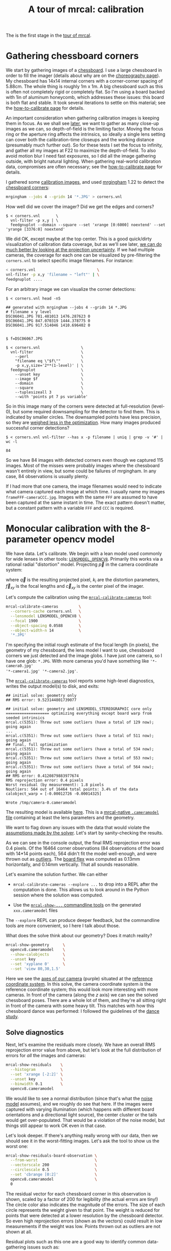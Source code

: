#+title: A tour of mrcal: calibration
#+OPTIONS: toc:t

The is the first stage in the [[file:tour.org][tour of mrcal]].

* Gathering chessboard corners
:PROPERTIES:
:CUSTOM_ID: gathering-corners
:END:

We start by gathering images of a [[file:formulation.org::#calibration-object][chessboard]]. I use a large chessboard in order
to fill the imager (details about why are on the [[file:tour-choreography.org][choreography page]]). My
chessboard has 14x14 internal corners with a corner-corner spacing of 5.88cm.
The whole thing is roughly 1m x 1m. A big chessboard such as this is often not
completely rigid or completely flat. So I'm using a board backed with 1in of
aluminum honeycomb, which addresses these issues: this board is both flat and
stable. It took several iterations to settle on this material; see the
[[file:how-to-calibrate.org::#chessboard-shape][how-to-calibrate page]] for details.

An important consideration when gathering calibration images is keeping them in
focus. As we shall see [[file:tour-choreography.org][later]], we want to gather as many close-up images as we
can, so depth-of-field is the limiting factor. Moving the focus ring or the
aperture ring affects the intrinsics, so ideally a single lens setting can cover
both the calibration-time closeups and the working distance (presumably much
further out). So for these tests I set the focus to infinity, and gather all my
images at F22 to maximize the depth-of-field. To also avoid motion blur I need
fast exposures, so I did all the image gathering outside, with bright natural
lighting. When gathering real-world calibration data, compromises are often
necessary; see the [[file:how-to-calibrate.org][how-to-calibrate page]] for details.

I gathered some [[file:external/2022-11-05--dtla-overpass--samyang--alpha7/2-f22-infinity/images][calibration images]], and used [[https://github.com/dkogan/mrgingham/][mrgingham]] 1.22 to detect the
[[file:external/2022-11-05--dtla-overpass--samyang--alpha7/2-f22-infinity/corners.vnl][chessboard corners]]:

#+begin_src sh
mrgingham --jobs 4 --gridn 14 '*.JPG' > corners.vnl 
#+end_src

How well did we cover the imager? Did we get the edges and corners?

#+begin_example
$ < corners.vnl       \
  vnl-filter -p x,y | \
  feedgnuplot --domain --square --set 'xrange [0:6000] noextend' --set 'yrange [3376:0] noextend'
#+end_example
#+begin_src sh :exports none :eval no-export
mkdir -p ~/projects/mrcal-doc-external/figures/calibration/
D=~/projects/mrcal-doc-external/2022-11-05--dtla-overpass--samyang--alpha7/2-f22-infinity/
< $D/corners.vnl \
  vnl-filter -p x,y | \
  feedgnuplot --domain --square --set 'xrange [0:6000] noextend' --set 'yrange [3376:0] noextend' \
    --terminal 'pngcairo size 1024,768 transparent noenhanced crop          font ",12"' \
    --hardcopy ~/projects/mrcal-doc-external/figures/calibration/mrgingham-coverage.png
#+end_src

[[file:external/figures/calibration/mrgingham-coverage.png]]

We did OK, except maybe at the top center. This is a good quick/dirty
visualization of calibration data coverage, but as we'll see later, [[file:tour-uncertainty.org][we can do
much better by looking at the projection uncertainty]]. If we had multiple
cameras, the coverage for each one can be visualized by pre-filtering the
=corners.vnl= to select specific image filenames. For instance:

#+begin_src sh
< corners.vnl                           \
vnl-filter -p x,y 'filename ~ "left"' | \
feedgnuplot ....
#+end_src

For an arbitrary image we can visualize the corner detections:

#+begin_example
$ < corners.vnl head -n5

## generated with mrgingham --jobs 4 --gridn 14 *.JPG
# filename x y level
DSC06041.JPG 781.481013 1476.287623 0
DSC06041.JPG 847.070319 1444.378775 0
DSC06041.JPG 917.514046 1410.696402 0


$ f=DSC06067.JPG

$ < corners.vnl                  \
  vnl-filter                     \
    --perl                       \
    "filename eq \"$f\""         \
    -p x,y,size='2**(1-level)' | \
  feedgnuplot                    \
    --unset key                  \
    --image $f                   \
    --domain                     \
    --square                     \
    --tuplesizeall 3             \
    --with 'points pt 7 ps variable'
#+end_example
#+begin_src sh :exports none :eval no-export
D=~/projects/mrcal-doc-external/2022-11-05--dtla-overpass--samyang--alpha7/2-f22-infinity/
f=$D/images/DSC06067.JPG
< $D/corners.vnl      \
  vnl-filter                     \
    --perl                       \
    "filename eq \"${f:t}\""     \
    -p x,y,size='2**(1-level)' | \
  feedgnuplot                    \
    --unset key                  \
    --image $f                   \
    --domain                     \
    --square                     \
    --tuplesizeall 3             \
    --with 'points pt 7 ps variable' \
    --hardcopy ~/projects/mrcal-doc-external/figures/calibration/mrgingham-results.png \
    --terminal 'pngcairo size 1024,768 transparent noenhanced crop          font ",12"'
#+end_src

[[file:external/figures/calibration/mrgingham-results.png]]

So in this image many of the corners were detected at full-resolution (level-0),
but some required downsampling for the detector to find them. This is indicated
by smaller circles. The downsampled points have less precision, so they are
[[file:formulation.org::#noise-in-measurement-vector][weighed less in the optimization]]. How many images produced successful corner
detections?

#+begin_example
$ < corners.vnl vnl-filter --has x -p filename | uniq | grep -v '#' | wc -l

84
#+end_example

So we have 84 images with detected corners even though we captured 115 images.
Most of the misses were probably images where the chessboard wasn't entirely in
view, but some could be failures of mrgingham. In any case, 84 observations is
usually plenty.

If I had more that one camera, the image filenames would need to indicate what
camera captured each image at which time. I usually name my images
=frameFFF-cameraCCC.jpg=. Images with the same =FFF= are assumed to have been
captured at the same instant in time. The exact pattern doesn't matter, but a
constant pattern with a variable =FFF= and =CCC= is required.

* Monocular calibration with the 8-parameter opencv model
:PROPERTIES:
:CUSTOM_ID: opencv8-model-solving
:END:

We have data. Let's calibrate. We begin with a lean model used commonly for wide
lenses in other tools: [[file:lensmodels.org::#lensmodel-opencv][=LENSMODEL_OPENCV8=]]. Primarily this works via a rational
radial "distortion" model. Projecting $\vec p$ in the camera coordinate system:

\begin{aligned}
\vec P &\equiv \frac{\vec p_{xy}}{p_z} \\
r &\equiv \left|\vec P\right|            \\
\vec P_\mathrm{radial} &\equiv \frac{ 1 + k_0 r^2 + k_1 r^4 + k_4 r^6}{ 1 + k_5 r^2 + k_6 r^4 + k_7 r^6} \vec P \\
\vec q &= \vec f_{xy} \left( \vec P_\mathrm{radial} + \cdots \right) + \vec c_{xy}
\end{aligned}

where $\vec q$ is the resulting projected pixel, $k_i$ are the distortion
parameters, $\vec f_{xy}$ is the focal lengths and $\vec c_{xy}$ is the center
pixel of the imager.

Let's compute the calibration using the [[file:mrcal-calibrate-cameras.html][=mrcal-calibrate-cameras=]] tool:

#+begin_src sh
mrcal-calibrate-cameras         \
  --corners-cache corners.vnl   \
  --lensmodel LENSMODEL_OPENCV8 \
  --focal 1900                  \
  --object-spacing 0.0588       \
  --object-width-n 14           \
  '*.JPG'
#+end_src

I'm specifying the initial rough estimate of the focal length (in pixels), the
geometry of my chessboard, the lens model I want to use, chessboard corners we
just detected and the image globs. I have just one camera, so I have one glob:
=*.JPG=. With more cameras you'd have something like ='*-camera0.jpg'
'*-camera1.jpg' '*-camera2.jpg'=.

The [[file:mrcal-calibrate-cameras.html][=mrcal-calibrate-cameras=]] tool reports some high-level diagnostics, writes
the output model(s) to disk, and exits:

#+begin_example
## initial solve: geometry only
## RMS error: 9.523144801739077

## initial solve: geometry and LENSMODEL_STEREOGRAPHIC core only
=================== optimizing everything except board warp from seeded intrinsics
mrcal.c(5351): Threw out some outliers (have a total of 129 now); going again
...
mrcal.c(5351): Threw out some outliers (have a total of 511 now); going again
## final, full optimization
mrcal.c(5351): Threw out some outliers (have a total of 534 now); going again
mrcal.c(5351): Threw out some outliers (have a total of 553 now); going again
mrcal.c(5351): Threw out some outliers (have a total of 564 now); going again
## RMS error: 0.4120879883977674
RMS reprojection error: 0.4 pixels
Worst residual (by measurement): 1.8 pixels
Noutliers: 564 out of 16464 total points: 3.4% of the data
calobject_warp = [-0.00012726 -0.00014325]

Wrote /tmp/camera-0.cameramodel
#+end_example

The resulting model is available [[file:external/2022-11-05--dtla-overpass--samyang--alpha7/2-f22-infinity/opencv8.cameramodel][here]]. This is a [[file:cameramodels.org][mrcal-native =.cameramodel=
file]] containing at least the lens parameters and the geometry.

We want to flag down any issues with the data that would violate the [[file:formulation.org::#noise-model][assumptions
made by the solver]]. Let's start by sanity-checking the results.

As we can see in the console output, the final RMS reprojection error was 0.4
pixels. Of the 16464 corner observations (84 observations of the board with
14*14 points each), 564 didn't fit the model well-enough, and were thrown out as
[[file:formulation.org::#outlier-rejection][outliers]]. The [[file:formulation.org::#board-deformation][board flex]] was computed as 0.13mm horizontally, and 0.14mm
vertically. That all sounds reasonable.

Let's examine the solution further. We can either

- =mrcal-calibrate-cameras --explore ...= to drop into a REPL after the
  computation is done. This allows us to look around in the Python session where
  the solution was computed.

- Use the [[file:commandline-tools.org][=mrcal-show-...= commandline tools]] on the generated =xxx.cameramodel=
  files

The =--explore= REPL can produce deeper feedback, but the commandline tools are
more convenient, so I here I talk about those.

What does the solve think about our geometry? Does it match reality?

#+begin_src sh
mrcal-show-geometry      \
  opencv8.cameramodel    \
  --show-calobjects      \
  --unset key            \
  --set 'xyplane 0'      \
  --set 'view 80,30,1.5'
#+end_src
#+begin_src sh :exports none :eval no-export
D=~/projects/mrcal-doc-external/2022-11-05--dtla-overpass--samyang--alpha7/2-f22-infinity/
mrcal-show-geometry $D/opencv8.cameramodel --unset key --set 'xyplane 0' --set 'view 80,30,1.5' --show-calobjects --terminal 'svg size 800,600 noenhanced solid dynamic font ",14"' --hardcopy ~/projects/mrcal-doc-external/figures/calibration/calibration-chessboards-geometry.svg
mrcal-show-geometry $D/opencv8.cameramodel --unset key --set 'xyplane 0' --set 'view 80,30,1.5' --show-calobjects --terminal 'pdf size 8in,6in noenhanced solid color   font ",12"' --hardcopy ~/projects/mrcal-doc-external/figures/calibration/calibration-chessboards-geometry.pdf
#+end_src

[[file:external/figures/calibration/calibration-chessboards-geometry.svg]]

Here we see the [[file:formulation.org::#world-geometry][axes of our camera]] (purple) situated at the [[file:formulation.org::#world-geometry][reference coordinate
system]]. In this solve, the camera coordinate system /is/ the reference
coordinate system; this would look more interesting with more cameras. In front
of the camera (along the $z$ axis) we can see the solved chessboard poses. There
are a whole lot of them, and they're all sitting right in front of the camera
with some heavy tilt. This matches with how this chessboard dance was performed:
I followed the guidelines of the [[file:tour-choreography.org][dance study]].

** Solve diagnostics
:PROPERTIES:
:CUSTOM_ID: opencv8-solve-diagnostics
:END:

Next, let's examine the residuals more closely. We have an overall RMS
reprojection error value from above, but let's look at the full distribution of
errors for /all/ the images and cameras:

#+begin_src sh
mrcal-show-residuals    \
  --histogram           \
  --set 'xrange [-2:2]' \
  --unset key           \
  --binwidth 0.1        \
  opencv8.cameramodel
#+end_src
#+begin_src sh :exports none :eval no-export
D=~/projects/mrcal-doc-external/2022-11-05--dtla-overpass--samyang--alpha7/2-f22-infinity/
mrcal-show-residuals \
  --histogram  \
  --set 'xrange [-2:2]' \
  --unset key           \
  --binwidth 0.1 \
  --hardcopy "~/projects/mrcal-doc-external/figures/calibration/residuals-histogram-opencv8.svg" \
  --terminal 'svg size 800,600 noenhanced solid dynamic font ",14"' \
  $D/opencv8.cameramodel

mrcal-show-residuals \
  --histogram  \
  --set 'xrange [-2:2]' \
  --unset key           \
  --binwidth 0.1 \
  --hardcopy "~/projects/mrcal-doc-external/figures/calibration/residuals-histogram-opencv8.pdf" \
  --terminal 'pdf size 8in,6in noenhanced solid color   font ",12"' \
  $D/opencv8.cameramodel

Dout=~/projects/mrcal-doc-external/figures/calibration/histogram
mkdir -p $Dout
echo "The background color below must match mrcal.css. Adjust them together"                                                                                             > /dev/null
echo "I'm hardcoding the image dimensions because of a gnuplot bug. Already fixed in git, but not released yet"                                                          > /dev/null
echo "git: https://sourceforge.net/p/gnuplot/gnuplot-main/ci/b387dbedf38268c09df258e649fd8ec301c8e1c6/tree/term/cairo.trm?diff=660d60f022c48defaa140ba12d6a1fd931b4bfe5" > /dev/null
echo "mailing list: https://sourceforge.net/p/gnuplot/mailman/gnuplot-beta/thread/874juhf80v.fsf%40dima.secretsauce.net/#msg37741736"                                    > /dev/null
mrcal-show-residuals \
  --histogram  \
  --set 'xrange [-2:2]' \
  --unset key           \
  --binwidth 0.1 \
  --hardcopy "$Dout/00001.png" \
  --title "Residual histogram: LENSMODEL_OPENCV8" \
  --terminal 'pngcairo size 1024,768 notransparent background "#e8dfd0" noenhanced crop          font ",12"' \
  $D/opencv8.cameramodel
#+end_src

[[file:external/figures/calibration/residuals-histogram-opencv8.svg]]

We would like to see a normal distribution (since that's what the [[file:formulation.org::#noise-model][noise model]]
assumes), and we roughly do see that here. If the images were captured with
varying illumination (which happens with different board orientations and a
directional light source), the center cluster or the tails would get
over-populated. That would be a violation of the noise model, but things still
appear to work OK even in that case.

Let's look deeper. If there's anything really wrong with our data, then we
should see it in the worst-fitting images. Let's ask the tool to show us the
worst one:

#+begin_src sh
mrcal-show-residuals-board-observation \
  --from-worst                         \
  --vectorscale 200                    \
  --circlescale 0.5                    \
  --set 'cbrange [0:2]'                \
  opencv8.cameramodel                  \
  0
#+end_src
#+begin_src sh :exports none :eval no-export
D=~/projects/mrcal-doc-external/2022-11-05--dtla-overpass--samyang--alpha7/2-f22-infinity/
cd $D/images
mrcal-show-residuals-board-observation \
  --from-worst \
  --vectorscale 200 \
  --circlescale 0.5 \
  --set 'cbrange [0:2]' \
  --hardcopy "~/projects/mrcal-doc-external/figures/calibration/worst-opencv8.png" \
  --terminal 'pngcairo size 1024,768 transparent noenhanced crop          font ",12"' \
  $D/opencv8.cameramodel \
  0
Dout=~/projects/mrcal-doc-external/figures/calibration/worst
mkdir -p $Dout
echo "The background color below must match mrcal.css. Adjust them together"                                                                                             > /dev/null
echo "I'm hardcoding the image dimensions because of a gnuplot bug. Already fixed in git, but not released yet"                                                          > /dev/null
echo "git: https://sourceforge.net/p/gnuplot/gnuplot-main/ci/b387dbedf38268c09df258e649fd8ec301c8e1c6/tree/term/cairo.trm?diff=660d60f022c48defaa140ba12d6a1fd931b4bfe5" > /dev/null
echo "mailing list: https://sourceforge.net/p/gnuplot/mailman/gnuplot-beta/thread/874juhf80v.fsf%40dima.secretsauce.net/#msg37741736"                                    > /dev/null
mrcal-show-residuals-board-observation \
  --from-worst \
  --vectorscale 200 \
  --circlescale 0.5 \
  --set 'cbrange [0:2]' \
  --hardcopy "$Dout/00001.png" \
  --title "Worst observation: LENSMODEL_OPENCV8" \
  --terminal 'pngcairo size 1024,550 notransparent background "#e8dfd0" noenhanced crop          font ",12"' \
  $D/opencv8.cameramodel \
  0
#+end_src

[[file:external/figures/calibration/worst-opencv8.png]]

The residual vector for each chessboard corner in this observation is shown,
scaled by a factor of 200 for legibility (the actual errors are tiny!) The
circle color also indicates the magnitude of the errors. The size of each circle
represents the weight given to that point. The weight is reduced for points that
were detected at a lower resolution by the chessboard detector. So even high
reprojection errors (shown as the vectors) could result in low measurements if
the weight was low. Points thrown out as outliers are not shown at all.

Residual plots such as this one are a good way to identify common data-gathering
issues such as:

- out-of focus images
- images with motion blur
- [[https://en.wikipedia.org/wiki/Rolling_shutter][rolling shutter]] effects
- camera synchronization errors
- chessboard detector failures
- insufficiently-rich models (of the lens or of the chessboard shape or anything
  else)

See the [[file:how-to-calibrate.org][how-to-calibrate page]] for practical details. Back to /this/ image. In
absolute terms, even this worst-fitting image fits /really/ well. The RMS
reprojection error in this image is 0.70 pixels. The residuals in this image
look /mostly/ reasonable, but there is an issue: if the model fit this data
well, the residuals would sample independent, random noise. Thus the residuals
would all be uncorrelated with each other, but /here/ there's a pattern: we can
see that the errors are mostly radial in the chessboard (they point to/from the
center). A unmodeled chessboard flex could cause this kind of problem, for
instance. This is a source of bias in this solution. Let's keep going, keeping
this in mind.

One issue with lean models such as =LENSMODEL_OPENCV8= (used here) is that the
radial distortion is never quite right, especially as we move further and
further away from the optical axis: this is the last point in the common-errors
list above. The result of these radial distortion errors is high residuals in
the corners and near the edges of the image. We can clearly see this here in the
10th-worst image (10th worst and not /the/ worst because the /really/
poor-fitting points are thrown out as outliers):

#+begin_src sh
mrcal-show-residuals-board-observation \
  --from-worst                         \
  --vectorscale 200                    \
  --circlescale 0.5                    \
  --set 'cbrange [0:2]'                \
  opencv8.cameramodel                  \
  10
#+end_src
#+begin_src sh :exports none :eval no-export
D=~/projects/mrcal-doc-external/2022-11-05--dtla-overpass--samyang--alpha7/2-f22-infinity/
cd $D/images
mrcal-show-residuals-board-observation \
  --from-worst \
  --vectorscale 200 \
  --circlescale 0.5 \
  --set 'cbrange [0:2]' \
  --hardcopy "~/projects/mrcal-doc-external/figures/calibration/worst-incorner-opencv8.png" \
  --terminal 'pngcairo size 1024,768 transparent noenhanced crop          font ",12"' \
  $D/opencv8.cameramodel \
  10

Dout=~/projects/mrcal-doc-external/figures/calibration/worst-in-corner
mkdir -p $Dout
echo "The background color below must match mrcal.css. Adjust them together"                                                                                             > /dev/null
echo "I'm hardcoding the image dimensions because of a gnuplot bug. Already fixed in git, but not released yet"                                                          > /dev/null
echo "git: https://sourceforge.net/p/gnuplot/gnuplot-main/ci/b387dbedf38268c09df258e649fd8ec301c8e1c6/tree/term/cairo.trm?diff=660d60f022c48defaa140ba12d6a1fd931b4bfe5" > /dev/null
echo "mailing list: https://sourceforge.net/p/gnuplot/mailman/gnuplot-beta/thread/874juhf80v.fsf%40dima.secretsauce.net/#msg37741736"                                    > /dev/null
mrcal-show-residuals-board-observation \
  --from-worst \
  --vectorscale 200 \
  --circlescale 0.5 \
  --set 'cbrange [0:2]' \
  --hardcopy "$Dout/00001.png" \
  --title "Observation in the corner: LENSMODEL_OPENCV8" \
  --terminal 'pngcairo size 1024,550 notransparent background "#e8dfd0" noenhanced crop          font ",12"' \
  $D/opencv8.cameramodel \
  10
#+end_src

[[file:external/figures/calibration/worst-incorner-opencv8.png]]

Clearly /this/ image is a problem: the points near the corners have poor
residuals, and the entire column of points at the edge was thrown out as
outliers. We note that this is observation 47, so that we can come back to it
later.

And we can see this same high-error-in-the-corners effect in the residual
magnitudes of all the observations:

#+begin_src sh
mrcal-show-residuals                   \
  --magnitudes                         \
  --set 'cbrange [0:1.5]'              \
  opencv8.cameramodel
#+end_src
#+begin_src sh :exports none :eval no-export
D=~/projects/mrcal-doc-external/2022-11-05--dtla-overpass--samyang--alpha7/2-f22-infinity/
mrcal-show-residuals \
  --magnitudes \
  --set 'cbrange [0:1.5]' \
  --set 'pointsize 0.5' \
  --hardcopy "~/projects/mrcal-doc-external/figures/calibration/residual-magnitudes-opencv8.png" \
  --terminal 'pngcairo size 1024,768 transparent noenhanced crop          font ",12"' \
  $D/opencv8.cameramodel

Dout=~/projects/mrcal-doc-external/figures/calibration/magnitudes
mkdir -p $Dout
echo "The background color below must match mrcal.css. Adjust them together"                                                                                             > /dev/null
echo "I'm hardcoding the image dimensions because of a gnuplot bug. Already fixed in git, but not released yet"                                                          > /dev/null
echo "git: https://sourceforge.net/p/gnuplot/gnuplot-main/ci/b387dbedf38268c09df258e649fd8ec301c8e1c6/tree/term/cairo.trm?diff=660d60f022c48defaa140ba12d6a1fd931b4bfe5" > /dev/null
echo "mailing list: https://sourceforge.net/p/gnuplot/mailman/gnuplot-beta/thread/874juhf80v.fsf%40dima.secretsauce.net/#msg37741736"                                    > /dev/null
mrcal-show-residuals \
  --magnitudes \
  --set 'cbrange [0:1.5]' \
  --set 'pointsize 0.5' \
  --hardcopy "$Dout/00001.png" \
  --title "Residual magnitudes: LENSMODEL_OPENCV8" \
  --terminal 'pngcairo size 1024,550 notransparent background "#e8dfd0" noenhanced crop          font ",12"' \
  $D/opencv8.cameramodel
#+end_src

[[file:external/figures/calibration/residual-magnitudes-opencv8.png]]

In addition to the expected high errors at the edges, this plot also shows an
anomalous ring of poorly-fitting observations at the center. This could maybe be
caused by the solver sacrificing accuracy at the center of the image to get a
better fit in the much larger areas further out? We shall see in a bit. Let's
look at the systematic errors in another way: let's look at all the residuals
over all the observations, color-coded by their direction, ignoring the
magnitudes:

#+begin_src sh
mrcal-show-residuals    \
  --directions          \
  --unset key           \
  opencv8.cameramodel
#+end_src
#+begin_src sh :exports none :eval no-export
D=~/projects/mrcal-doc-external/2022-11-05--dtla-overpass--samyang--alpha7/2-f22-infinity/
mrcal-show-residuals \
  --directions \
  --unset key           \
  --set 'pointsize 0.5' \
  --hardcopy "~/projects/mrcal-doc-external/figures/calibration/directions-opencv8.svg" \
  --terminal 'svg size 800,600 noenhanced solid dynamic font ",14"' \
  $D/opencv8.cameramodel
mrcal-show-residuals \
  --directions \
  --unset key           \
  --set 'pointsize 0.5' \
  --hardcopy "~/projects/mrcal-doc-external/figures/calibration/directions-opencv8.png" \
  --terminal 'pngcairo size 1024,768 transparent noenhanced crop          font ",12"' \
  $D/opencv8.cameramodel
mrcal-show-residuals \
  --directions \
  --unset key           \
  --set 'pointsize 0.5' \
  --hardcopy "~/projects/mrcal-doc-external/figures/calibration/directions-opencv8.pdf" \
  --terminal 'pdf size 8in,6in noenhanced solid color   font ",12"' \
  $D/opencv8.cameramodel

Dout=~/projects/mrcal-doc-external/figures/calibration/directions
mkdir -p $Dout
echo "The background color below must match mrcal.css. Adjust them together"                                                                                             > /dev/null
echo "I'm hardcoding the image dimensions because of a gnuplot bug. Already fixed in git, but not released yet"                                                          > /dev/null
echo "git: https://sourceforge.net/p/gnuplot/gnuplot-main/ci/b387dbedf38268c09df258e649fd8ec301c8e1c6/tree/term/cairo.trm?diff=660d60f022c48defaa140ba12d6a1fd931b4bfe5" > /dev/null
echo "mailing list: https://sourceforge.net/p/gnuplot/mailman/gnuplot-beta/thread/874juhf80v.fsf%40dima.secretsauce.net/#msg37741736"                                    > /dev/null
mrcal-show-residuals \
  --directions \
  --unset key           \
  --set 'pointsize 0.5' \
  --hardcopy "$Dout/00001.png" \
  --title "Residual directions: LENSMODEL_OPENCV8" \
  --terminal 'pngcairo size 1024,550 notransparent background "#e8dfd0" noenhanced crop          font ",12"' \
  $D/opencv8.cameramodel
#+end_src

[[file:external/figures/calibration/directions-opencv8.png]]

As before, if the model fit the observations, the errors would represent random
noise, and no color pattern would be discernible in these dots. But here we can
clearly see the colors clustered together. This is not random noise, and is a
/very/ clear indication that this lens model is not able to fit this data.

It would be good to have a quantitative measure of these systematic patterns. At
this time mrcal doesn't provide an automated way to do that. This will be added
in the future.

Clearly there're unmodeled errors in this solve. As we have seen, the errors
here are all fairly small, but they become important when doing precision work
like, for instance, long-range stereo.

Let's fix it.

* Monocular calibration with a splined stereographic model
:PROPERTIES:
:CUSTOM_ID: splined-stereographic-fit
:END:

Usable [[file:uncertainty.org][uncertainty quantification]] and accurate projections are major goals of
mrcal. To achive these, mrcal supports a [[file:splined-models.org][/splined stereographic/ model]], briefly
summarized below. We use this splined stereographic model to more precisely
model the behavior or this lens.

** Splined stereographic model definition
:PROPERTIES:
:CUSTOM_ID: splined-model-definition
:END:

The base of a splined stereographic model is a [[file:lensmodels.org::#lensmodel-stereographic][stereographic projection]]. In this
projection, a point that lies an angle $\theta$ off the camera's optical axis
projects to $\left|\vec q - \vec q_\mathrm{center}\right| = 2 f \tan
\frac{\theta}{2}$ pixels from the imager center, where $f$ is the focal length.
Note that this representation supports projections behind the camera ($\theta >
90^\circ$) with a single singularity directly behind the camera. This is unlike
the pinhole model, which has $\left|\vec q - \vec q_\mathrm{center}\right| = f
\tan \theta$, and projects to infinity as $\theta \rightarrow 90^\circ$. The
pinhole model can /not/ represent projections behind the imager.

Basing the new model on a stereographic projection lifts the inherent
forward-view-only limitation of =LENSMODEL_OPENCV8=.

Let $\vec p$ be the camera-coordinate system point being projected. The angle
off the optical axis is

\[ \theta \equiv \tan^{-1} \frac{\left| \vec p_{xy} \right|}{p_z} \]

The /normalized/ stereographic projection is

\[ \vec u \equiv \frac{\vec p_{xy}}{\left| \vec p_{xy} \right|} 2 \tan\frac{\theta}{2} \]

This initial projection operation unambiguously collapses the 3D point $\vec p$
into a 2D vector $\vec u$. We then use $\vec u$ to look-up an adjustment factor
$\Delta \vec u$ using two splined surfaces: one for each of the two elements:

\[ \Delta \vec u \equiv
\left[ \begin{aligned}
\Delta u_x \left( \vec u \right) \\
\Delta u_y \left( \vec u \right)
\end{aligned} \right] \]

We can then define the rest of the projection function:

\[\vec q =
 \left[ \begin{aligned}
 f_x \left( u_x + \Delta u_x \right) + c_x \\
 f_y \left( u_y + \Delta u_y \right) + c_y
\end{aligned} \right] \]

The parameters we can optimize are the spline control points and $f_x$, $f_y$,
$c_x$ and $c_y$, the usual focal-length-in-pixels and imager-center values.

** Solving
:PROPERTIES:
:CUSTOM_ID: splined-model-solving
:END:

Let's run the same exact calibration as before, but using the richer model to
specify the lens:

#+begin_src sh
mrcal-calibrate-cameras                                                         \
  --corners-cache corners.vnl                                                   \
  --lensmodel LENSMODEL_SPLINED_STEREOGRAPHIC_order=3_Nx=30_Ny=18_fov_x_deg=150 \
  --focal 1900                                                                  \
  --object-spacing 0.0588                                                       \
  --object-width-n 14                                                           \
  '*.JPG'
#+end_src

Reported diagnostics:

#+begin_example
## initial solve: geometry only
## RMS error: 9.523144801739077

## initial solve: geometry and LENSMODEL_STEREOGRAPHIC core only
=================== optimizing everything except board warp from seeded intrinsics
mrcal.c(5351): Threw out some outliers (have a total of 28 now); going again
## final, full optimization
## RMS error: 0.24540598163794722
RMS reprojection error: 0.2 pixels
Worst residual (by measurement): 1.3 pixels
Noutliers: 28 out of 16464 total points: 0.2% of the data
calobject_warp = [-1.26851438e-04 -8.03269701e-05]

Wrote /tmp/camera-0.cameramodel
#+end_example

The resulting model is available [[file:external/2022-11-05--dtla-overpass--samyang--alpha7/2-f22-infinity/splined.cameramodel][here]].

The requested lens model
=LENSMODEL_SPLINED_STEREOGRAPHIC_order=3_Nx=30_Ny=18_fov_x_deg=150= is the only
difference in the command. Unlike =LENSMODEL_OPENCV8=, /this/ model has some
/configuration/ parameters: the spline order (we use cubic splines here), the
spline density (here each spline surface has 30 x 18 knots), and the rough
horizontal field-of-view we support (we specify about 150 degrees horizontal
field of view). These parameters are fixed in the model, and are not subject to
optimization.

There're over 1000 lens parameters here, but the problem is sparse, so we can
still process this in a reasonable amount of time.

The previous =LENSMODEL_OPENCV8= solve had 564 points that fit so poorly, the
solver threw them away as outliers; here we have only 28. The RMS reprojection
error dropped from 0.4 pixels to 0.2 pixels. The estimated chessboard shape
stayed roughly the same: flat. These are all what we expect and hope to see.

Let's look at the residual distribution in /this/ solve, compared to before:

#+begin_src sh
mrcal-show-residuals    \
  --histogram           \
  --set 'xrange [-2:2]' \
  --unset key           \
  --binwidth 0.1        \
  splined.cameramodel
#+end_src
#+begin_src sh :exports none :eval no-export
D=~/projects/mrcal-doc-external/2022-11-05--dtla-overpass--samyang--alpha7/2-f22-infinity/
mrcal-show-residuals \
  --histogram  \
  --set 'xrange [-2:2]' \
  --unset key           \
  --binwidth 0.1 \
  --hardcopy "~/projects/mrcal-doc-external/figures/calibration/residuals-histogram-splined.svg" \
  --terminal 'svg size 800,600 noenhanced solid dynamic font ",14"' \
  $D/splined.cameramodel

mrcal-show-residuals \
  --histogram  \
  --set 'xrange [-2:2]' \
  --unset key           \
  --binwidth 0.1 \
  --hardcopy "~/projects/mrcal-doc-external/figures/calibration/residuals-histogram-splined.pdf" \
  --terminal 'pdf size 8in,6in noenhanced solid color   font ",12"' \
  $D/splined.cameramodel

Dout=~/projects/mrcal-doc-external/figures/calibration/histogram
mkdir -p $Dout
echo "The background color below must match mrcal.css. Adjust them together"                                                                                             > /dev/null
echo "I'm hardcoding the image dimensions because of a gnuplot bug. Already fixed in git, but not released yet"                                                          > /dev/null
echo "git: https://sourceforge.net/p/gnuplot/gnuplot-main/ci/b387dbedf38268c09df258e649fd8ec301c8e1c6/tree/term/cairo.trm?diff=660d60f022c48defaa140ba12d6a1fd931b4bfe5" > /dev/null
echo "mailing list: https://sourceforge.net/p/gnuplot/mailman/gnuplot-beta/thread/874juhf80v.fsf%40dima.secretsauce.net/#msg37741736"                                    > /dev/null
mrcal-show-residuals \
  --histogram  \
  --set 'xrange [-2:2]' \
  --unset key           \
  --binwidth 0.1 \
  --hardcopy "$Dout/00002.png" \
  --title "Residual histogram: LENSMODEL_SPLINED_STEREOGRAPHIC" \
  --terminal 'pngcairo size 1024,768 notransparent background "#e8dfd0" noenhanced crop          font ",12"' \
  $D/splined.cameramodel
ffmpeg \
  -r 1 \
  -y \
  -f image2 \
  -i "$Dout/%05d.png" \
  -filter_complex "[0:v] split [a][b];[a] palettegen [p];[b][p] paletteuse" \
  ~/projects/mrcal-doc-external/figures/calibration/histogram-opencv8-splined-animation.gif
#+end_src

[[file:external/figures/calibration/histogram-opencv8-splined-animation.gif]]

This still has the nice bell curve, but the residuals are lower: the data fits
better than before.

Let's look at the worst-fitting single image:

#+begin_src sh
mrcal-show-residuals-board-observation \
  --from-worst                         \
  --vectorscale 200                    \
  --circlescale 0.5                    \
  --set 'cbrange [0:2]'                \
  splined.cameramodel                  \
  0
#+end_src
#+begin_src sh :exports none :eval no-export
D=~/projects/mrcal-doc-external/2022-11-05--dtla-overpass--samyang--alpha7/2-f22-infinity/
cd $D/images
mrcal-show-residuals-board-observation \
  --from-worst \
  --vectorscale 200 \
  --circlescale 0.5 \
  --set 'cbrange [0:2]' \
  --hardcopy "~/projects/mrcal-doc-external/figures/calibration/worst-splined.png" \
  --terminal 'pngcairo size 1024,768 transparent noenhanced crop          font ",12"' \
  $D/splined.cameramodel \
  0

Dout=~/projects/mrcal-doc-external/figures/calibration/worst
mkdir -p $Dout
echo "The background color below must match mrcal.css. Adjust them together"                                                                                             > /dev/null
echo "I'm hardcoding the image dimensions because of a gnuplot bug. Already fixed in git, but not released yet"                                                          > /dev/null
echo "git: https://sourceforge.net/p/gnuplot/gnuplot-main/ci/b387dbedf38268c09df258e649fd8ec301c8e1c6/tree/term/cairo.trm?diff=660d60f022c48defaa140ba12d6a1fd931b4bfe5" > /dev/null
echo "mailing list: https://sourceforge.net/p/gnuplot/mailman/gnuplot-beta/thread/874juhf80v.fsf%40dima.secretsauce.net/#msg37741736"                                    > /dev/null
mrcal-show-residuals-board-observation \
  --from-worst \
  --vectorscale 200 \
  --circlescale 0.5 \
  --set 'cbrange [0:2]' \
  --hardcopy "$Dout/00002.png" \
  --title "Worst observation: LENSMODEL_SPLINED_STEREOGRAPHIC" \
  --terminal 'pngcairo size 1024,550 notransparent background "#e8dfd0" noenhanced crop          font ",12"' \
  $D/splined.cameramodel \
  0
ffmpeg \
  -r 1 \
  -y \
  -f image2 \
  -i "$Dout/%05d.png" \
  -filter_complex "[0:v] split [a][b];[a] palettegen [p];[b][p] paletteuse" \
  ~/projects/mrcal-doc-external/figures/calibration/worst-opencv8-splined-animation.gif
#+end_src

Interestingly, the worst observation here is the same one we saw with
=LENSMODEL_OPENCV8=, so we can do a nice side-by-side comparison:

[[file:external/figures/calibration/worst-opencv8-splined-animation.gif]]

All the errors are significantly smaller. The previous radial pattern is still
there, but is much less pronounced.

#+begin_src sh :exports none :eval no-export
Sometimes noncentral solves clearly fix this, and I can talk about it (notes
here). Cross-validation is a better place to talk about it, anyway.

A sneak peek: this is caused by an assumption of a central projection (assuming
that all rays intersect at a single point). An experimental and
not-entirely-complete [[https://github.com/dkogan/mrcal/tree/noncentral][support
for noncentral projection in mrcal]] exists, and works /much/ better. The same
frame, fitted with a noncentral projection:

D=~/projects/mrcal-doc-external/2022-11-05--dtla-overpass--samyang--alpha7/2-f22-infinity/
PYTHONPATH=/home/dima/projects/mrcal-noncentral
~/projects/mrcal-noncentral/mrcal-show-residuals-board-observation \
--vectorscale 200 \ --circlescale 0.5 \ --set 'cbrange [0:2]' \ --hardcopy
"~/projects/mrcal-doc-external/figures/calibration/worst-splined-noncentral.png"
\ --terminal 'pngcairo size 1024,768 transparent noenhanced crop font ",12"' \
$D/splined-noncentral.cameramodel \ 40

[[file:external/figures/calibration/worst-splined-noncentral.png]]

This will be included in a future release of mrcal.

In any case, these errors are small, so let's proceed.
#+end_src

What happens when we look at the image that showed a poor fit in the corner
previously? It was observation 47.

#+begin_src sh
mrcal-show-residuals-board-observation \
  --vectorscale 200                    \
  --circlescale 0.5                    \
  --set 'cbrange [0:2]'                \
  splined.cameramodel                  \
  47
#+end_src
#+begin_src sh :exports none :eval no-export
D=~/projects/mrcal-doc-external/2022-11-05--dtla-overpass--samyang--alpha7/2-f22-infinity/
cd $D/images
mrcal-show-residuals-board-observation \
  --vectorscale 200 \
  --circlescale 0.5 \
  --set 'cbrange [0:2]' \
  --hardcopy "~/projects/mrcal-doc-external/figures/calibration/worst-incorner-splined.png" \
  --terminal 'pngcairo size 1024,768 transparent noenhanced crop          font ",12"' \
  $D/splined.cameramodel \
  47

Dout=~/projects/mrcal-doc-external/figures/calibration/worst-in-corner
mkdir -p $Dout
echo "The background color below must match mrcal.css. Adjust them together"                                                                                             > /dev/null
echo "I'm hardcoding the image dimensions because of a gnuplot bug. Already fixed in git, but not released yet"                                                          > /dev/null
echo "git: https://sourceforge.net/p/gnuplot/gnuplot-main/ci/b387dbedf38268c09df258e649fd8ec301c8e1c6/tree/term/cairo.trm?diff=660d60f022c48defaa140ba12d6a1fd931b4bfe5" > /dev/null
echo "mailing list: https://sourceforge.net/p/gnuplot/mailman/gnuplot-beta/thread/874juhf80v.fsf%40dima.secretsauce.net/#msg37741736"                                    > /dev/null
mrcal-show-residuals-board-observation \
  --vectorscale 200 \
  --circlescale 0.5 \
  --set 'cbrange [0:2]' \
  --hardcopy "$Dout/00002.png" \
  --title "Observation in the corner: LENSMODEL_SPLINED_STEREOGRAPHIC" \
  --terminal 'pngcairo size 1024,550 notransparent background "#e8dfd0" noenhanced crop          font ",12"' \
  $D/splined.cameramodel \
  47
ffmpeg \
  -r 1 \
  -y \
  -f image2 \
  -i "$Dout/%05d.png" \
  -filter_complex "[0:v] split [a][b];[a] palettegen [p];[b][p] paletteuse" \
  ~/projects/mrcal-doc-external/figures/calibration/worst-in-corner-opencv8-splined-animation.gif
#+end_src

[[file:external/figures/calibration/worst-in-corner-opencv8-splined-animation.gif]]

And the residual magnitudes of all the observations:

#+begin_src sh
mrcal-show-residuals                   \
  --magnitudes                         \
  --set 'cbrange [0:1.5]'              \
  splined.cameramodel
#+end_src
#+begin_src sh :exports none :eval no-export
D=~/projects/mrcal-doc-external/2022-11-05--dtla-overpass--samyang--alpha7/2-f22-infinity/
mrcal-show-residuals \
  --magnitudes \
  --set 'cbrange [0:1.5]' \
  --set 'pointsize 0.5' \
  --hardcopy "~/projects/mrcal-doc-external/figures/calibration/residual-magnitudes-splined.png" \
  --terminal 'pngcairo size 1024,768 transparent noenhanced crop          font ",12"' \
  $D/splined.cameramodel

Dout=~/projects/mrcal-doc-external/figures/calibration/magnitudes
mkdir -p $Dout
echo "The background color below must match mrcal.css. Adjust them together"                                                                                             > /dev/null
echo "I'm hardcoding the image dimensions because of a gnuplot bug. Already fixed in git, but not released yet"                                                          > /dev/null
echo "git: https://sourceforge.net/p/gnuplot/gnuplot-main/ci/b387dbedf38268c09df258e649fd8ec301c8e1c6/tree/term/cairo.trm?diff=660d60f022c48defaa140ba12d6a1fd931b4bfe5" > /dev/null
echo "mailing list: https://sourceforge.net/p/gnuplot/mailman/gnuplot-beta/thread/874juhf80v.fsf%40dima.secretsauce.net/#msg37741736"                                    > /dev/null
mrcal-show-residuals \
  --magnitudes \
  --set 'cbrange [0:1.5]' \
  --set 'pointsize 0.5' \
  --hardcopy "$Dout/00002.png" \
  --title "Residual magnitudes: LENSMODEL_SPLINED_STEREOGRAPHIC" \
  --terminal 'pngcairo size 1024,550 notransparent background "#e8dfd0" noenhanced crop          font ",12"' \
  $D/splined.cameramodel
ffmpeg \
  -r 1 \
  -y \
  -f image2 \
  -i "$Dout/%05d.png" \
  -filter_complex "[0:v] split [a][b];[a] palettegen [p];[b][p] paletteuse" \
  ~/projects/mrcal-doc-external/figures/calibration/residual-magnitudes-opencv8-splined-animation.gif
#+end_src

[[file:external/figures/calibration/residual-magnitudes-opencv8-splined-animation.gif]]

Neat! The model fits the data at the edges now. And what about the residual
directions?

#+begin_src sh
mrcal-show-residuals    \
  --directions          \
  --unset key           \
  splined.cameramodel
#+end_src
#+begin_src sh :exports none :eval no-export
D=~/projects/mrcal-doc-external/2022-11-05--dtla-overpass--samyang--alpha7/2-f22-infinity/
mrcal-show-residuals \
  --directions \
  --unset key           \
  --set 'pointsize 0.5' \
  --hardcopy "~/projects/mrcal-doc-external/figures/calibration/directions-splined.svg" \
  --terminal 'svg size 800,600 noenhanced solid dynamic font ",14"' \
  $D/splined.cameramodel
mrcal-show-residuals \
  --directions \
  --unset key           \
  --set 'pointsize 0.5' \
  --hardcopy "~/projects/mrcal-doc-external/figures/calibration/directions-splined.png" \
  --terminal 'pngcairo size 1024,768 transparent noenhanced crop          font ",12"' \
  $D/splined.cameramodel
mrcal-show-residuals \
  --directions \
  --unset key           \
  --set 'pointsize 0.5' \
  --hardcopy "~/projects/mrcal-doc-external/figures/calibration/directions-splined.pdf" \
  --terminal 'pdf size 8in,6in noenhanced solid color   font ",12"' \
  $D/splined.cameramodel

Dout=~/projects/mrcal-doc-external/figures/calibration/directions
mkdir -p $Dout
echo "The background color below must match mrcal.css. Adjust them together"                                                                                             > /dev/null
echo "I'm hardcoding the image dimensions because of a gnuplot bug. Already fixed in git, but not released yet"                                                          > /dev/null
echo "git: https://sourceforge.net/p/gnuplot/gnuplot-main/ci/b387dbedf38268c09df258e649fd8ec301c8e1c6/tree/term/cairo.trm?diff=660d60f022c48defaa140ba12d6a1fd931b4bfe5" > /dev/null
echo "mailing list: https://sourceforge.net/p/gnuplot/mailman/gnuplot-beta/thread/874juhf80v.fsf%40dima.secretsauce.net/#msg37741736"                                    > /dev/null
mrcal-show-residuals \
  --directions \
  --unset key           \
  --set 'pointsize 0.5' \
  --hardcopy "$Dout/00002.png" \
  --title "Residual directions: LENSMODEL_SPLINED_STEREOGRAPHIC" \
  --terminal 'pngcairo size 1024,550 notransparent background "#e8dfd0" noenhanced crop          font ",12"' \
  $D/splined.cameramodel
ffmpeg \
  -r 1 \
  -y \
  -f image2 \
  -i "$Dout/%05d.png" \
  -filter_complex "[0:v] split [a][b];[a] palettegen [p];[b][p] paletteuse" \
  ~/projects/mrcal-doc-external/figures/calibration/residual-directions-opencv8-splined-animation.gif
#+end_src

[[file:external/figures/calibration/residual-directions-opencv8-splined-animation.gif]]

/Much/ better than before: the color clustering is /gone/. The poorly-fitting
ring in the center is still there, but it is being modeled by this splined model
far better than how =LENSMODEL_OPENCV8= did (error magnitudes are much better).
We /do/ still see a clear pattern in the directions inside the ring, so it could
still be improved: a denser spline spacing would do better. This is a peculiar
image processing artifact of the Sony Alpha 7 III camera: from experience, other
cameras using this lens do not exhibit this effect. See [[http://mrcal.secretsauce.net/docs-2.2/tour-initial-calibration.html][the tour of mrcal 2.2]]
for instance; this used the same lens with a different camera.

We can also visualize the [[file:splined-models.org][magnitude of the vector field defined by the splined
surfaces]] $\left| \Delta \vec u \right|$:

#+begin_src sh
mrcal-show-splined-model-correction   \
  --set 'cbrange [0:0.1]'             \
  --unset grid                        \
  --set 'xrange [:] noextend'         \
  --set 'yrange [:] noextend reverse' \
  --set 'key opaque box'              \
  splined.cameramodel
#+end_src
#+begin_src sh :exports none :eval no-export
mkdir -p ~/projects/mrcal-doc-external/figures/splined-models
D=~/projects/mrcal-doc-external/2022-11-05--dtla-overpass--samyang--alpha7/2-f22-infinity/
mrcal-show-splined-model-correction \
  --set 'cbrange [0:0.1]' \
  --unset grid                      \
  --set 'xrange [:] noextend' \
  --set 'yrange [:] noextend reverse' \
  --set 'key opaque box' \
  --hardcopy "~/projects/mrcal-doc-external/figures/splined-models/splined-magnitude.png" \
  --terminal 'pngcairo size 1024,768 transparent noenhanced crop          font ",12"' \
  $D/splined.cameramodel
#+end_src

[[file:external/figures/splined-models/splined-magnitude.png]]

Each X in the plot is a "knot" of the spline surface, a point where a control
point value is defined. We're looking at the spline domain, so the axes of the
plot are the normalized stereographic projection coordinates $u_x$ and $u_y$,
and the knots are arranged in a regular grid. The region where the spline
surface is well-defined begins at the 2nd knot from the edges; its boundary is
shown as a thin green line. The valid-intrinsics region (the area where the
intrinsics are confident because we had sufficient chessboard observations
there) is shown as a thick, green curve. Since each $\vec u$ projects to a pixel
coordinate $\vec q$ in some nonlinear way, this curve is not straight.

We want the valid-intrinsics region to lie entirely within the spline-in-bounds
region, and we get that here nicely. If some observations did lie outside the
spline-in-bounds regions, the projection behavior there would be less flexible
than the rest of the model, resulting in less realistic uncertainties, and a
larger-fov splined model would be more appropriate. See [[file:splined-models.org::#splined models field of view selection][the lensmodel
documentation]] for more detail.

Alternately, I can look at the spline surface as a function of the pixel
coordinates:

#+begin_src sh
mrcal-show-splined-model-correction   \
  --set 'cbrange [0:0.1]'             \
  --imager-domain                     \
  --unset grid                        \
  --set 'xrange [:] noextend'         \
  --set 'yrange [:] noextend reverse' \
  --set 'key opaque box'              \
  splined.cameramodel
#+end_src
#+begin_src sh :exports none :eval no-export
D=~/projects/mrcal-doc-external/2022-11-05--dtla-overpass--samyang--alpha7/2-f22-infinity/
mrcal-show-splined-model-correction \
  --set 'cbrange [0:0.1]' \
  --imager-domain          \
  --unset grid                      \
  --set 'xrange [:] noextend' \
  --set 'yrange [:] noextend reverse' \
  --set 'key opaque box' \
  --hardcopy "~/projects/mrcal-doc-external/figures/splined-models/splined-magnitude-imager-domain.png" \
  --terminal 'pngcairo size 1024,768 transparent noenhanced crop font ",12"' \
  $D/splined.cameramodel
#+end_src

[[file:external/figures/splined-models/splined-magnitude-imager-domain.png]]

Now the valid-intrinsics region is straight, but the spline-in-bounds region is
a curve. Projection at the edges is poorly-defined, so the boundary of the
spline-in-bounds region appears irregular in this view.

I can /also/ look at the correction vector field:
#+begin_src sh
mrcal-show-splined-model-correction \
  --vectorfield                     \
  --imager-domain                   \
  --unset grid                      \
  --set 'xrange [-300:6300]'        \
  --set 'yrange [3676:-300]'        \
  --set 'key opaque box'            \
  --gridn 40 30                     \
  splined.cameramodel
#+end_src
#+begin_src sh :exports none :eval no-export
### needed manual tweak in show_splined_model_correction(): "ps 2" -> "ps 1"
### gnuplot makes svg points too big
D=~/projects/mrcal-doc-external/2022-11-05--dtla-overpass--samyang--alpha7/2-f22-infinity/
~/projects/mrcal/mrcal-show-splined-model-correction \
  --vectorfield \
  --imager-domain \
  --unset grid                      \
  --set 'xrange [-300:6300]'        \
  --set 'yrange [3676:-300]'        \
  --set 'key opaque box' \
  --gridn 40 30 \
  --hardcopy "~/projects/mrcal-doc-external/figures/splined-models/splined-vectorfield-imager-domain.svg" \
  --terminal 'svg size 800,600 noenhanced solid dynamic font ",14"' \
  $D/splined.cameramodel
#+end_src

[[file:external/figures/splined-models/splined-vectorfield-imager-domain.svg]]

This doesn't show anything noteworthy in this solve, but seeing it can be
informative with other lenses.

* Next
Now we can [[file:tour-differencing.org][compare the calibrated models]].
